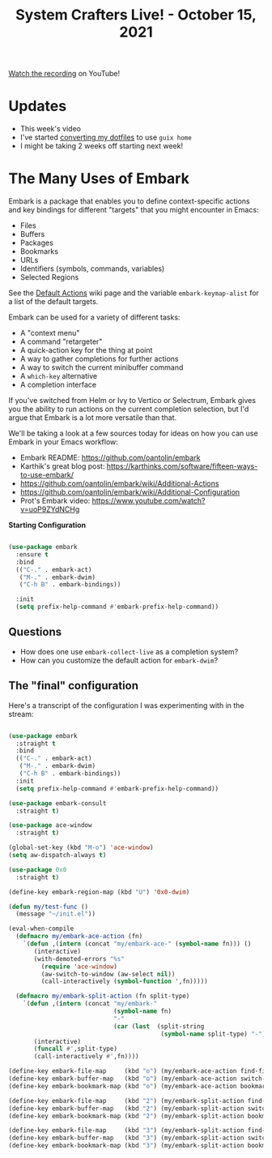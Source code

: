 #+title: System Crafters Live! - October 15, 2021

[[https://youtu.be/qk2Is_sC8Lk][Watch the recording]] on YouTube!

* Updates

- This week's video
- I've started [[https://github.com/daviwil/dotfiles/tree/guix-home/daviwil][converting my dotfiles]] to use =guix home=
- I might be taking 2 weeks off starting next week!

* The Many Uses of Embark

Embark is a package that enables you to define context-specific actions and key bindings for different "targets" that you might encounter in Emacs:

- Files
- Buffers
- Packages
- Bookmarks
- URLs
- Identifiers (symbols, commands, variables)
- Selected Regions

See the [[https://github.com/oantolin/embark/wiki/Default-Actions][Default Actions]] wiki page and the variable =embark-keymap-alist= for a list of the default targets.

Embark can be used for a variety of different tasks:

- A "context menu"
- A command "retargeter"
- A quick-action key for the thing at point
- A way to gather completions for further actions
- A way to switch the current minibuffer command
- A =which-key= alternative
- A completion interface

If you've switched from Helm or Ivy to Vertico or Selectrum, Embark gives you the ability to run actions on the current completion selection, but I'd argue that Embark is a lot more versatile than that.

We'll be taking a look at a few sources today for ideas on how you can use Embark in your Emacs workflow:

- Embark README: https://github.com/oantolin/embark
- Karthik's great blog post:  https://karthinks.com/software/fifteen-ways-to-use-embark/
- https://github.com/oantolin/embark/wiki/Additional-Actions
- https://github.com/oantolin/embark/wiki/Additional-Configuration
- Prot's Embark video: https://www.youtube.com/watch?v=uoP9ZYdNCHg

*Starting Configuration*

#+begin_src emacs-lisp

  (use-package embark
    :ensure t
    :bind
    (("C-." . embark-act)
     ("M-." . embark-dwim)
     ("C-h B" . embark-bindings))

    :init
    (setq prefix-help-command #'embark-prefix-help-command))

#+end_src

** Questions

- How does one use =embark-collect-live= as a completion system?
- How can you customize the default action for =embark-dwim=?

** The "final" configuration

Here's a transcript of the configuration I was experimenting with in the stream:

#+begin_src emacs-lisp

  (use-package embark
    :straight t
    :bind
    (("C-." . embark-act)
     ("M-." . embark-dwim)
     ("C-h B" . embark-bindings))
    :init
    (setq prefix-help-command #'embark-prefix-help-command))

  (use-package embark-consult
    :straight t)

  (use-package ace-window
    :straight t)

  (global-set-key (kbd "M-o") 'ace-window)
  (setq aw-dispatch-always t)

  (use-package 0x0
    :straight t)

  (define-key embark-region-map (kbd "U") '0x0-dwim)

  (defun my/test-func ()
    (message "~/init.el"))

  (eval-when-compile
    (defmacro my/embark-ace-action (fn)
      `(defun ,(intern (concat "my/embark-ace-" (symbol-name fn))) ()
         (interactive)
         (with-demoted-errors "%s"
           (require 'ace-window)
           (aw-switch-to-window (aw-select nil))
           (call-interactively (symbol-function ',fn)))))

    (defmacro my/embark-split-action (fn split-type)
      `(defun ,(intern (concat "my/embark-"
                               (symbol-name fn)
                               "-"
                               (car (last  (split-string
                                            (symbol-name split-type) "-"))))) ()
         (interactive)
         (funcall #',split-type)
         (call-interactively #',fn))))

  (define-key embark-file-map     (kbd "o") (my/embark-ace-action find-file))
  (define-key embark-buffer-map   (kbd "o") (my/embark-ace-action switch-to-buffer))
  (define-key embark-bookmark-map (kbd "o") (my/embark-ace-action bookmark-jump))

  (define-key embark-file-map     (kbd "2") (my/embark-split-action find-file split-window-below))
  (define-key embark-buffer-map   (kbd "2") (my/embark-split-action switch-to-buffer split-window-below))
  (define-key embark-bookmark-map (kbd "2") (my/embark-split-action bookmark-jump split-window-below))

  (define-key embark-file-map     (kbd "3") (my/embark-split-action find-file split-window-right))
  (define-key embark-buffer-map   (kbd "3") (my/embark-split-action switch-to-buffer split-window-right))
  (define-key embark-bookmark-map (kbd "3") (my/embark-split-action bookmark-jump split-window-right))

#+end_src
